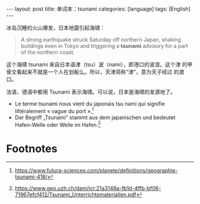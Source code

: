 #+BEGIN_EXPORT html
---
layout: post
title: 单词本：tsunami
categories: [language]
tags: [English]
---
#+END_EXPORT

冰岛沉睡的火山爆发，日本地震引起海啸：

#+begin_quote
A strong earthquake struck Saturday off northern Japan, shaking
buildings even in Tokyo and triggering a *tsunami* advisory for a
part of the northern coast.
#+end_quote

这个海啸 tsunami 来自日本语津（tsu）波（nami），即港口的波浪。这个津
的甲骨文看起来不就是一个人在划船么。所以，天津简称“津”，意为天子经过
的渡口。

法语、德语中都用 Tsunami 表示海啸。可以说，日本是海啸的发源地了。
- Le terme tsunami nous vient du japonais tsu nami qui signifie
  littéralement « vague du port ».[fn:1]
- Der Begriff „Tsunami“ stammt aus dem japanischen und bedeutet
  Hafen-Welle oder Welle im Hafen.[fn:2]

* Footnotes

[fn:1] https://www.futura-sciences.com/planete/definitions/geographie-tsunami-418/

[fn:2] https://www.geo.uzh.ch/dam/jcr:21a3148a-fb1d-4ffb-bf06-71967efcf412/Tsunami_Unterrichtsmaterialien.pdf
